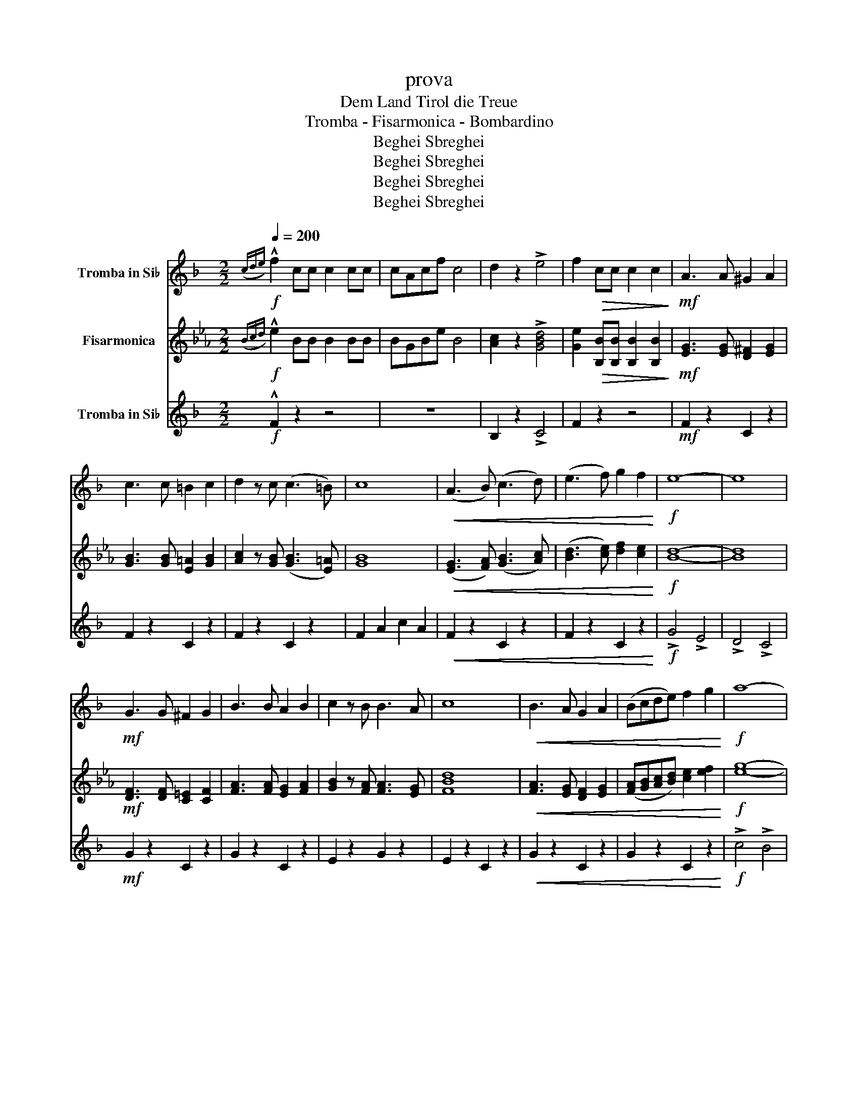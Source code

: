 X:1
T:prova
T:Dem Land Tirol die Treue
T:Tromba - Fisarmonica - Bombardino
T:Beghei Sbreghei
T:Beghei Sbreghei
T:Beghei Sbreghei
T:Beghei Sbreghei
Z:Beghei Sbreghei
%%score 1 2 3
L:1/8
Q:1/4=200
M:2/2
K:Eb
V:1 treble transpose=-2 nm="Tromba in Si♭"
V:2 treble nm="Fisarmonica"
V:3 treble-15 transpose=-2 nm="Tromba in Si♭"
V:1
[K:F]!f!({cde)} !^!f2 cc c2 cc | cAcf c4 | d2 z2 !>!e4 | f2!>(! cc c2 c2!>)! |!mf! A3 A ^G2 A2 | %5
 c3 c =B2 c2 | d2 z c ((c3 =B)) | c8 |!<(! (A3 B) ((c3 d)) | (e3 f) g2 f2!<)! |!f! e8- | e8 | %12
!mf! G3 G ^F2 G2 | B3 B A2 B2 | c2 z B B3 A | c8 |!<(! B3 A G2 A2 | (Bcde) f2 g2!<)! |!f! a8- | %19
!>(! a8!>)! |!mf! A3 A _A2 =A2 | c3 c =B2 c2 | d2 z c c3 =B | c8 | f4 g4 | a3 g f2 e2 |!<(! d8- | %27
 d8!<)! |!ff! d4 f3 e | d4 B2 d2 | c4 a3 g | f4 A2 c2 | B3 c e2 d2 | c3 c d2 e2 | f8- | %35
 f2 cc c2 c2 | .f2 z2 z4 | z2!f! .[FAc].[FAc] .[FAc]2 .[FAc]2 | z2 .[FAc]2 z2 .[FAc]2 | %39
 z2 .[FAc]2 z2 .[FAc]2 | z2 .[FAc].[FAc] .[FAc]2 .[FAc]2 | z2 .[EGc].[EGc] .[EGc]2 .[EGc]2 | %42
 z2 .[EGc]2 z2 .[EGc]2 | z2 .[FAc].[FAc] .[FAc]2 .[FAc]2 | .[EAc]2 z2 !>![GBce]4 | %45
 z2 .[FAc].[FAc] .[FAc]2 .[FAc]2 | z2 .[FAc]2 z2 .[FAc]2 | z2 .[GBd]2 z2 .[GBd]2 | %48
 z2 .[GBd].[GBd] .[GBd]2 .[GBd]2 | z2 .[FAc].[FAc] .[FAc]2 .[FAc]2 | z2 .[EGc]2 z2 .[EGc]2 | %51
 z2 .[FAc].[FAc] .[FAc]2 .[FAc]2 | .c2 z2 !>!c4 | .[FAc]2 z2 [EGBc]4 | .c2 !^!c!^!c !^!c2 z2 | %55
!ff!{fga} !>!b2 z2 z4 |[K:Bb] z2!mf! D2 D2 E2 | F6 F2 | G2 F2 B2 c2 | d4 B4 | z2 B2 B2 A2 | G4 G4 | %62
 B3 B A2 G2 | F4 z4 | z4 d4 | c3 c c2 c2 | =B2 c2 d2 c2 | f4 c4 | z4 A4 | c3 c c2 B2 | %70
 G2 B2 A2 G2 | F4 z4 | z2 f2 f2 f2 | g4 z2 f2 | e3 e d2 e2 | f4 d4 | z2 d2 c2 d2 | e4 d4 | %78
 e3 d e2 =e2 | f4 z4 | z2 f2 f2 f2 | g6 f2 | e3 e d2 e2 | f4 d4 | z2 d2 c2 d2 | e4 e4 | %86
 g3 g f2 e2 | d4 z4 | z2 z!f! f .=e2 z .f | f8- | f2 z A .d2 .c z |!>(! B8!>)! | %92
!mf! z2 z .B .A2 .B2 | c4 =B4 | .c3 .A .G2 .F2 |!<(! (B3 A/B/ c3 B/c/!<)! | d2) z!ff! f .=e2 z .f | %97
 f8- | f2 z .A .d2 z c | B8 | z2 .B2 .A2 .G2 | F3 A c3 e | (3f2 e2 d2 (3c2 d2 c2 | B8 | %104
!mf! z2 D2 D2 E2 |!p! .B2 z2!fff! (f3 g/a/ | .b2) !^!b!^!b !^!b2 z2 |] %107
V:2
!f!({Bcd)} !^!e2 BB B2 BB | BGBe B4 | [Ac]2 z2 !>![GBd]4 | [Ge]2!>(! [B,B][B,B] [B,B]2 [B,B]2!>)! | %4
!mf! [EG]3 [EG] [D^F]2 [EG]2 | [GB]3 [GB] [E=A]2 [GB]2 | [Ac]2 z [GB] (([GB]3 [E=A])) | [GB]8 | %8
!<(! ([EG]3 [FA]) (([GB]3 [Ac])) | ([Bd]3 [ce]) [df]2 [ce]2!<)! |!f! [Bd]8- | [Bd]8 | %12
!mf! [DF]3 [DF] [C=E]2 [CF]2 | [FA]3 [FA] [EG]2 [FA]2 | [GB]2 z [FA] [FA]3 [EG] | [FBd]8 | %16
!<(! [FA]3 [EG] [DF]2 [EG]2 | ([FA][GB][Ac][Bd]) [ce]2 [ef]2!<)! |!f! [eg]8- |!>(! [eg]8!>)! | %20
!mf! [EG]3 [EG] [D_G]2 [E=G]2 | [GB]3 [GB] [^F=A]2 [GB]2 | [Ac]2 z [GB] [GB]3 [^F=A] | [GB]8 | %24
 [Ge]4 [Af]4 | [Bg]3 [Af] [Ge]2 [Gd]2 |!<(! [EAc]8- | [EAc]8!<)! |!ff! c4 e3 d | c4 A2 c2 | %30
 B4 g3 f | e4 G2 B2 | A3 B d2 c2 | B3 B c2 d2 | e8- | e2 BB B2 B2 | .e2 z2 z4 | %37
 z2!f! .[EGB].[EGB] .[EGB]2 .[EGB]2 | z2 .[EGB]2 z2 .[EGB]2 | z2 .[EGB]2 z2 .[EGB]2 | %40
 z2 .[EGB].[EGB] .[EGB]2 .[EGB]2 | z2 .[DFB].[DFB] .[DFB]2 .[DFB]2 | z2 .[DFB]2 z2 .[DFB]2 | %43
 z2 .[EGB].[EGB] .[EGB]2 .[EGB]2 | .[DGB]2 z2 !>![FABd]4 | z2 .[EGB].[EGB] .[EGB]2 .[EGB]2 | %46
 z2 .[EGB]2 z2 .[EGB]2 | z2 .[FAc]2 z2 .[FAc]2 | z2 .[FAc].[FAc] .[FAc]2 .[FAc]2 | %49
 z2 .[EGB].[EGB] .[EGB]2 .[EGB]2 | z2 .[DFB]2 z2 .[DFB]2 | z2 .[EGB].[EGB] .[EGB]2 .[EGB]2 | %52
 .B2 z2 !>!B4 | .[EGB]2 z2 [DFAB]4 | .B2 !^!B!^!B !^!B2 z2 |!ff!{efg} !>!a2 z2 z4 | %56
[K:Ab] z2!mf! C2 C2 D2 | E6 E2 | F2 E2 A2 B2 | c4 A4 | z2 A2 A2 G2 | F4 F4 | A3 A G2 F2 | E4 z4 | %64
 z4 c4 | B3 B B2 B2 | =A2 B2 c2 B2 | e4 B4 | z4 G4 | B3 B B2 A2 | F2 A2 G2 F2 | E4 z4 | %72
 z2 [ce]2 [ce]2 [ce]2 | [df]4 z2 [ce]2 | [Bd]3 [Bd] [Ac]2 [Bd]2 | [ce]4 [Ac]4 | %76
 z2 [Ac]2 [GB]2 [Ac]2 | [Bd]4 [=Ac]4 | [Bd]3 [=Ac] [Bd]2 [=B=d]2 | [ce]4 z4 | %80
 z2 [ce]2 [ce]2 [ce]2 | [df]6 [ce]2 | [Bd]3 [Bd] [Ac]2 [Bd]2 | [ce]4 [Ac]4 | z2 [Ac]2 [GB]2 [Ac]2 | %85
 [Bd]4 [Bd]4 | [df]3 [df] [ce]2 [Bd]2 | [Ac]4 z4 | z2 z!f! e .=d2 z .e | [ce]8- | %90
 [ce]2 z [EG] .[Gc]2 .[EB] z |!>(! [EA]8!>)! |!mf! z2 z .[EA] .[CG]2 .[EA]2 | [GB]4 [G=A]4 | %94
 .[GB]3 .[EG] .[DF]2 .[B,E]2 |!<(! (A3 G/A/ B3 A/B/!<)! | c2) z!ff! e .=d2 z .e | [ce]8- | %98
 [ce]2 z .[EG] .[Gc]2 z [EGB] | [EA]8 | z2 .[EA]2 .[DG]2 .[CF]2 | [B,E]3 [DG] [GB]3 [Bd] | %102
 (3[Ae]2 [Gd]2 [Fc]2 (3[EB]2 [Dc]2 [EB]2 | [Ac]8 |!mf! z2 C2 C2 D2 |!p! .A2 z2!fff! (e3 f/g/ | %106
 .a2) !^!a!^!a !^!a2 z2 |] %107
V:3
[K:F]!f! !^!F2 z2 z4 | z8 | B,2 z2 !>!C4 | F2 z2 z4 |!mf! F2 z2 C2 z2 | F2 z2 C2 z2 | F2 z2 C2 z2 | %7
 F2 A2 c2 A2 |!<(! F2 z2 C2 z2 | F2 z2 C2 z2!<)! |!f! !>!G4 !>!E4 | !>!D4 !>!C4 |!mf! G2 z2 C2 z2 | %13
 G2 z2 C2 z2 | E2 z2 G2 z2 | E2 z2 C2 z2 |!<(! G2 z2 C2 z2 | G2 z2 C2 z2!<)! |!f! !>!c4 !>!B4 | %19
 !>!A4 !>!G4 |!mf! F2 z2 C2 z2 | F2 z2 C2 z2 | F2 z2 C2 z2 | F2 A2 c2 A2 | F2 z2 C2 z2 | F4 G2 A2 | %26
!<(! B2 z2 F2 z2 | D2 z2 F2 z2!<)! |!ff! B2 z2 F2 z2 | B2 z2 d2 z2 | F2 z2 [Cc]2 z2 | %31
 F2 z2 [Cc]2 z2 | G2 z2 [Cc]2 z2 | E2 z2 [Cc]2 z2 | F2 z2 c2 A2 | F2 z2 z4 | .F2!f!!f! z2 [Cc]4 | %37
 F6 EF | G2 F2 E2 F2 | d4 c3 =B | c8 | G6 ^FG | c2 B2 A2 G2 | A3 G F2 A2 | G2 z2 !>!c4 | F6 EF | %46
 G2 F2 E2 F2 | d4 B4 | G8 | c6 B2 | (3G2 ^F2 G2 (3B2 A2 G2 | F8- | F2 z2 !>!c4 | .F2 z2 [Cc]4 | %54
 .F2 !^!F!^!F !^!F2 z2 |!ff! !>!B2 z2 (3B2 B2 B2 |[K:Bb] B2 z2!mf! z4 | [B,B]2 z2 [B,B]2 z2 | %58
 [B,B]2 z2 [B,B]2 z2 | [B,B]2 z2 [B,B]2 z [B,B] | [B,B]2 z2 [B,B]2 z2 | [Ee]2 z2 [Ee]2 z2 | %62
 [Ee]2 z2 [Ee]2 z2 | [B,B]2 z2 [B,B]2 z [B,B] | [B,B]2 z2 z4 | [Cc]2 z2 [Cc]2 z2 | %66
 [Cc]2 z2 [Cc]2 z2 | F2 z2 F2 z F | F2 z2 F2 z2 | [Cc]2 z2 [Cc]2 z2 | [Cc]2 z2 [Cc]2 z2 | %71
 F2 z2 F2 z F | F2 z2 z4 | [Cc]2 z2 F2 z2 | A2 z2 F2 z2 | B2 z2 F2 z2 | [B,B]2 z2 [Ff]2 z2 | %77
 A2 z2 F2 z2 | C2 z2 F2 z2 | B4 F2 D2 | [B,B]2 z2 z4 | c2 z2 F2 z2 | A2 z2 F2 z2 | B2 z2 F2 z2 | %84
 B2 z2 F2 z2 | A2 z2 c2 z2 | F2 z2 A2 z2 | B4 f2 d2 |!f! .B2 z2 z4 |!ff! c2 z2 F2 z2 | %90
 c2 z2 F2 z2 |!>(! B2 z2 F2 z2!>)! |!mf! B2 z2 F2 z2 | c2 z2 F2 z2 | c2 z2 F2 z2 | %95
!<(! B2 z2 B2 z2!<)! |!ff! B2 z2 z4 | c2 z2 F2 z2 | c2 z2 F2 z2 | B2 z2 F2 z2 | B2 z2 F2 z2 | %101
 F2 z2 F2 z2 | F2 z2 F2 z2 | B2 z2 F2 z2 |!mf! B2 z2 z4 |!p! .B2 z2!fff! (F4 | %106
 .B2) !^!B!^!B !^!B2 z2 |] %107

